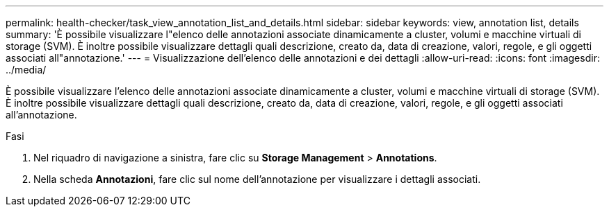---
permalink: health-checker/task_view_annotation_list_and_details.html 
sidebar: sidebar 
keywords: view, annotation list, details 
summary: 'È possibile visualizzare l"elenco delle annotazioni associate dinamicamente a cluster, volumi e macchine virtuali di storage (SVM). È inoltre possibile visualizzare dettagli quali descrizione, creato da, data di creazione, valori, regole, e gli oggetti associati all"annotazione.' 
---
= Visualizzazione dell'elenco delle annotazioni e dei dettagli
:allow-uri-read: 
:icons: font
:imagesdir: ../media/


[role="lead"]
È possibile visualizzare l'elenco delle annotazioni associate dinamicamente a cluster, volumi e macchine virtuali di storage (SVM). È inoltre possibile visualizzare dettagli quali descrizione, creato da, data di creazione, valori, regole, e gli oggetti associati all'annotazione.

.Fasi
. Nel riquadro di navigazione a sinistra, fare clic su *Storage Management* > *Annotations*.
. Nella scheda *Annotazioni*, fare clic sul nome dell'annotazione per visualizzare i dettagli associati.

